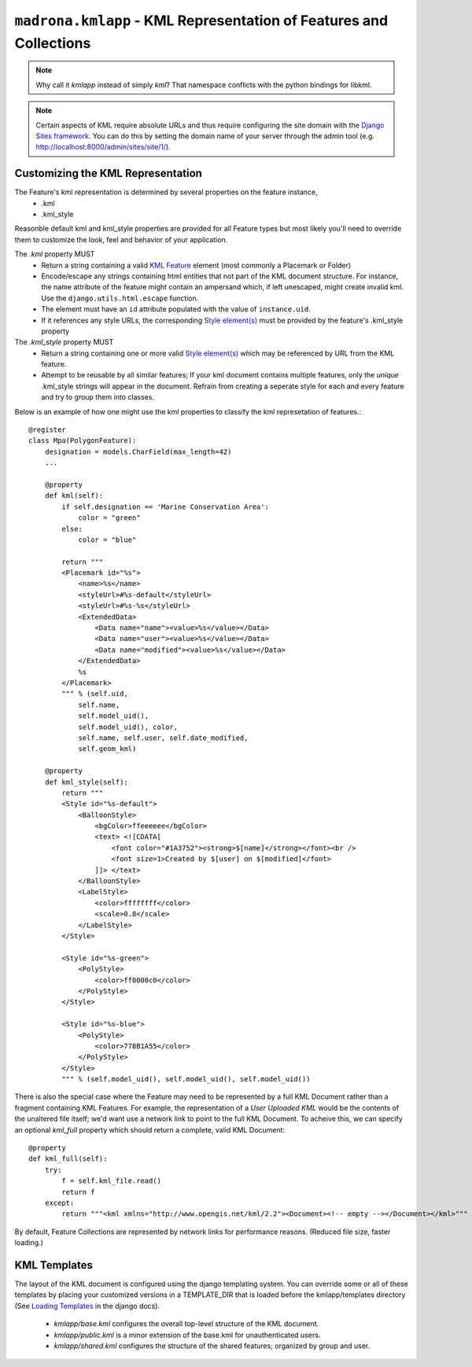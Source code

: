 .. _kmlapp:

``madrona.kmlapp`` -  KML Representation of Features and Collections
=====================================================================

.. note::
    Why call it `kmlapp` instead of simply `kml`? That namespace conflicts with the python bindings for libkml. 

.. note::
    Certain aspects of KML require absolute URLs and thus require configuring 
    the site domain with the `Django Sites framework <http://docs.djangoproject.com/en/dev/ref/contrib/sites/>`_. 
    You can do this by setting the domain name of your server
    through the admin tool (e.g. http://localhost:8000/admin/sites/site/1/).


Customizing the KML Representation 
**********************************

The Feature's kml representation is determined by several properties on the feature instance, 
    * .kml
    * .kml_style 
      
Reasonble default kml and kml_style properties are provided for all Feature types but most likely you'll need to override them to customize the look, feel and behavior of your application.

The `.kml` property MUST  
    * Return a string containing a valid `KML Feature <http://code.google.com/apis/kml/documentation/kmlreference.html#feature>`_ element (most commonly a Placemark or Folder)
    * Encode/escape any strings containing html entities that not part of the KML document structure. For instance, the name attribute of the feature might contain an ampersand which, if left unescaped, might create invalid kml. Use the ``django.utils.html.escape`` function.
    * The element must have an ``id`` attribute populated with the value of ``instance.uid``.
    * If it references any style URLs, the corresponding `Style element(s) <http://code.google.com/apis/kml/documentation/kmlreference.html#style>`_ must be provided by the feature's .kml_style property

The `.kml_style` property MUST
    * Return a string containing one or more valid `Style element(s) <http://code.google.com/apis/kml/documentation/kmlreference.html#style>`_ which may be referenced by URL from the KML feature.
    * Attempt to be reusable by all similar features; If your kml document contains multiple features, only the *unique* .kml_style strings will appear in the document. Refrain from creating a seperate style for each and every feature and try to group them into classes. 


Below is an example of how one might use the kml properties to classify the kml represetation of features.::

    @register
    class Mpa(PolygonFeature):
        designation = models.CharField(max_length=42)
        ...

        @property
        def kml(self):
            if self.designation == 'Marine Conservation Area':
                color = "green"
            else:
                color = "blue"

            return """
            <Placemark id="%s">
                <name>%s</name>
                <styleUrl>#%s-default</styleUrl>
                <styleUrl>#%s-%s</styleUrl>
                <ExtendedData>
                    <Data name="name"><value>%s</value></Data>
                    <Data name="user"><value>%s</value></Data>
                    <Data name="modified"><value>%s</value></Data>
                </ExtendedData>
                %s 
            </Placemark>
            """ % (self.uid, 
                self.name, 
                self.model_uid(),
                self.model_uid(), color,
                self.name, self.user, self.date_modified, 
                self.geom_kml)

        @property
        def kml_style(self):
            return """
            <Style id="%s-default">
                <BalloonStyle>
                    <bgColor>ffeeeeee</bgColor>
                    <text> <![CDATA[
                        <font color="#1A3752"><strong>$[name]</strong></font><br />
                        <font size=1>Created by $[user] on $[modified]</font>
                    ]]> </text>
                </BalloonStyle>
                <LabelStyle>
                    <color>ffffffff</color>
                    <scale>0.8</scale>
                </LabelStyle>
            </Style>

            <Style id="%s-green">
                <PolyStyle>
                    <color>ff0000c0</color>
                </PolyStyle>
            </Style>

            <Style id="%s-blue">
                <PolyStyle>
                    <color>778B1A55</color>
                </PolyStyle>
            </Style>
            """ % (self.model_uid(), self.model_uid(), self.model_uid())

There is also the special case where the Feature may need to be represented by a full KML Document rather than a fragment containing KML Features. For example, the representation of a `User Uploaded KML` would be the contents of the unaltered file itself; we'd want use a network link to point to the full KML Document. To acheive this, we can specify an optional `kml_full` property which should return a complete, valid KML Document::

    @property
    def kml_full(self):
        try:
            f = self.kml_file.read()
            return f
        except:
            return """<kml xmlns="http://www.opengis.net/kml/2.2"><Document><!-- empty --></Document></kml>"""

By default, Feature Collections are represented by network links for performance reasons. (Reduced file size, faster loading.)

KML Templates
**********************
The layout of the KML document is configured using the django templating system. You can override some or all of these templates by placing your customized versions in a TEMPLATE_DIR that is loaded before the kmlapp/templates directory (See `Loading Templates <http://docs.djangoproject.com/en/dev/ref/templates/api/#loading-templates>`_ in the django docs).

  * `kmlapp/base.kml` configures the overall top-level structure of the KML document. 
  * `kmlapp/public.kml` is a minor extension of the base.kml for unauthenticated users.
  * `kmlapp/shared.kml` configures the structure of the shared features; organized by group and user. 
